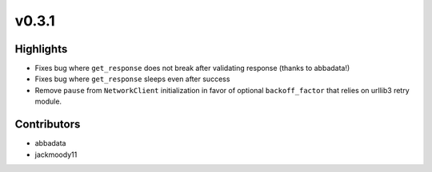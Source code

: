 v0.3.1
------

Highlights
~~~~~~~~~~

- Fixes bug where ``get_response`` does not break after validating response (thanks to abbadata!)
- Fixes bug where ``get_response`` sleeps even after success
- Remove ``pause`` from ``NetworkClient`` initialization in favor of optional ``backoff_factor`` that relies on urllib3 retry module.


Contributors
~~~~~~~~~~~~

- abbadata
- jackmoody11